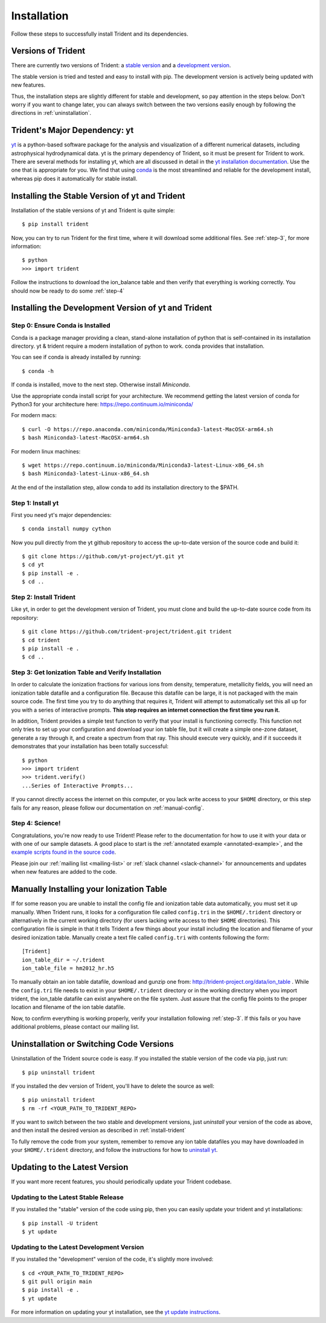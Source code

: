 .. _installation:

Installation
============

Follow these steps to successfully install Trident and its dependencies.

.. _versions:

Versions of Trident
-------------------

There are currently two versions of Trident: a `stable version
<http://trident.readthedocs.io/en/stable>`_ and a `development version
<http://trident.readthedocs.io/en/latest>`_.  

The stable version is tried and tested and easy to install with pip.
The development version is actively being updated with new features.  

Thus, the installation steps are slightly different for stable and development,
so pay attention in the steps below.  Don't worry if you want to change later,
you can always switch between the two versions easily enough by following the
directions in :ref:`uninstallation`.

Trident's Major Dependency: yt
------------------------------

`yt <http://yt-project.org>`_ is a python-based software package for the
analysis and visualization of a different numerical datasets, including
astrophysical hydrodynamical data.  yt is the primary dependency of Trident,
so it must be present for Trident to work.  There are several methods
for installing yt, which are all discussed in detail in the `yt installation
documentation <http://yt-project.org/doc/installing.html>`_.  Use the one
that is appropriate for you.  We find that using
`conda <https://docs.conda.io/en/latest/>`_ is the most streamlined and
reliable for the development install, whereas pip does it automatically for
stable install.

.. _stable-trident:

Installing the Stable Version of yt and Trident
-----------------------------------------------

Installation of the stable versions of yt and Trident is quite simple::

    $ pip install trident

Now, you can try to run Trident for the first time, where it will download
some additional files.  See :ref:`step-3`, for more information::

    $ python
    >>> import trident

Follow the instructions to download the ion_balance table and then verify that
everything is working correctly.  You should now be ready to do some
:ref:`step-4`

Installing the Development Version of yt and Trident
----------------------------------------------------

Step 0: Ensure Conda is Installed
^^^^^^^^^^^^^^^^^^^^^^^^^^^^^^^^^

Conda is a package manager providing a clean, stand-alone installation of
python that is self-contained in its installation directory.  yt & trident
require a modern installation of python to work.  conda provides that
installation.

You can see if conda is already installed by running::

    $ conda -h

If conda is installed, move to the next step.  Otherwise install `Miniconda`.

Use the appropriate conda install script for your architecture.  We recommend
getting the latest version of conda for Python3 for your architecture here:
https://repo.continuum.io/miniconda/

For modern macs::

    $ curl -O https://repo.anaconda.com/miniconda/Miniconda3-latest-MacOSX-arm64.sh
    $ bash Miniconda3-latest-MacOSX-arm64.sh

For modern linux machines::

    $ wget https://repo.continuum.io/miniconda/Miniconda3-latest-Linux-x86_64.sh
    $ bash Miniconda3-latest-Linux-x86_64.sh

At the end of the installation step, allow conda to add its installation
directory to the $PATH.

.. _step-1:

Step 1: Install yt
^^^^^^^^^^^^^^^^^^

First you need yt's major dependencies::

    $ conda install numpy cython 

Now you pull directly from the yt github repository to access
the up-to-date version of the source code and build it::

    $ git clone https://github.com/yt-project/yt.git yt
    $ cd yt
    $ pip install -e .
    $ cd ..

.. _install-trident:
.. _step-2:
.. _install-dev:

Step 2: Install Trident
^^^^^^^^^^^^^^^^^^^^^^^

Like yt, in order to get the development version of Trident, you must clone
and build the up-to-date source code from its repository::

    $ git clone https://github.com/trident-project/trident.git trident
    $ cd trident
    $ pip install -e .
    $ cd ..

.. _step-3:

Step 3: Get Ionization Table and Verify Installation
^^^^^^^^^^^^^^^^^^^^^^^^^^^^^^^^^^^^^^^^^^^^^^^^^^^^

In order to calculate the ionization fractions for various ions from
density, temperature, metallicity fields, you will need an ionization table
datafile and a configuration file.  Because this datafile can be large, it is
not packaged with the main source code.  The first time you try to do anything
that requires it, Trident will attempt to automatically set this all up for
you with a series of interactive prompts.  **This step requires an internet
connection the first time you run it.**

In addition, Trident provides a simple test function to verify that your
install is functioning correctly.  This function not only tries to set up
your configuration and download your ion table file, but it will
create a simple one-zone dataset, generate a ray through it, and
create a spectrum from that ray.  This should execute very quickly,
and if it succeeds it demonstrates that your installation has been totally
successful::

    $ python
    >>> import trident
    >>> trident.verify()
    ...Series of Interactive Prompts...

If you cannot directly access the internet on this computer, or you lack write
access to your ``$HOME`` directory, or this step fails for any reason, please
follow our documentation on :ref:`manual-config`.

.. _step-4:

Step 4: Science!
^^^^^^^^^^^^^^^^

Congratulations, you're now ready to use Trident!  Please refer to the
documentation for how to use it with your data or with one of our sample
datasets.  A good place to start is the
:ref:`annotated example <annotated-example>`, and the `example scripts found
in the source code
<https://github.com/trident-project/trident/blob/main/examples>`_.

Please join our :ref:`mailing list
<mailing-list>` or :ref:`slack channel <slack-channel>` for announcements
and updates when new features are added to the code.

.. _manual-config:

Manually Installing your Ionization Table
-----------------------------------------

If for some reason you are unable to install the config file and ionization
table data automatically, you must set it up manually.  When Trident runs,
it looks for a configuration file called ``config.tri`` in the
``$HOME/.trident`` directory or alternatively in the current working
directory (for users lacking write access to their ``$HOME`` directories).
This configuration file is simple in that it tells Trident a few things about
your install including the location and filename of your desired ionization
table.  Manually create a text file called ``config.tri`` with contents
following the form::

    [Trident]
    ion_table_dir = ~/.trident
    ion_table_file = hm2012_hr.h5

To manually obtain an ion table datafile, download and gunzip one from:
http://trident-project.org/data/ion_table .  While the ``config.tri`` file
needs to exist in your ``$HOME/.trident`` directory or in the working directory
when you import trident, the ion_table datafile can exist anywhere on the
file system.  Just assure that the config file points to the proper location
and filename of the ion table datafile.

Now, to confirm everything is working properly, verify your installation
following :ref:`step-3`.  If this fails or you have additional problems,
please contact our mailing list.

.. _uninstallation:

Uninstallation or Switching Code Versions
-----------------------------------------

Uninstallation of the Trident source code is easy.  If you installed the
stable version of the code via pip, just run::

    $ pip uninstall trident

If you installed the dev version of Trident, you'll have to delete the source
as well::

    $ pip uninstall trident
    $ rm -rf <YOUR_PATH_TO_TRIDENT_REPO>

If you want to switch between the two stable and development versions, just
*uninstall* your version of the code as above, and then install the desired
version as described in :ref:`install-trident`

To fully remove the code from your system, remember to remove any ion table
datafiles you may have downloaded in your ``$HOME/.trident`` directory,
and follow the instructions for how to `uninstall yt
<http://yt-project.org/docs/dev/installing.html>`_.

.. _updating:

Updating to the Latest Version
------------------------------

If you want more recent features, you should periodically update your Trident
codebase.

Updating to the Latest Stable Release
^^^^^^^^^^^^^^^^^^^^^^^^^^^^^^^^^^^^^

If you installed the "stable" version of the code using pip, then
you can easily update your trident and yt installations::

    $ pip install -U trident
    $ yt update

Updating to the Latest Development Version
^^^^^^^^^^^^^^^^^^^^^^^^^^^^^^^^^^^^^^^^^^

If you installed the "development" version of the code, it's slightly more
involved::

    $ cd <YOUR_PATH_TO_TRIDENT_REPO>
    $ git pull origin main
    $ pip install -e .
    $ yt update

For more information on updating your yt installation, see the `yt update
instructions
<http://yt-project.org/docs/dev/installing.html#updating-yt-and-its-dependencies>`_.
